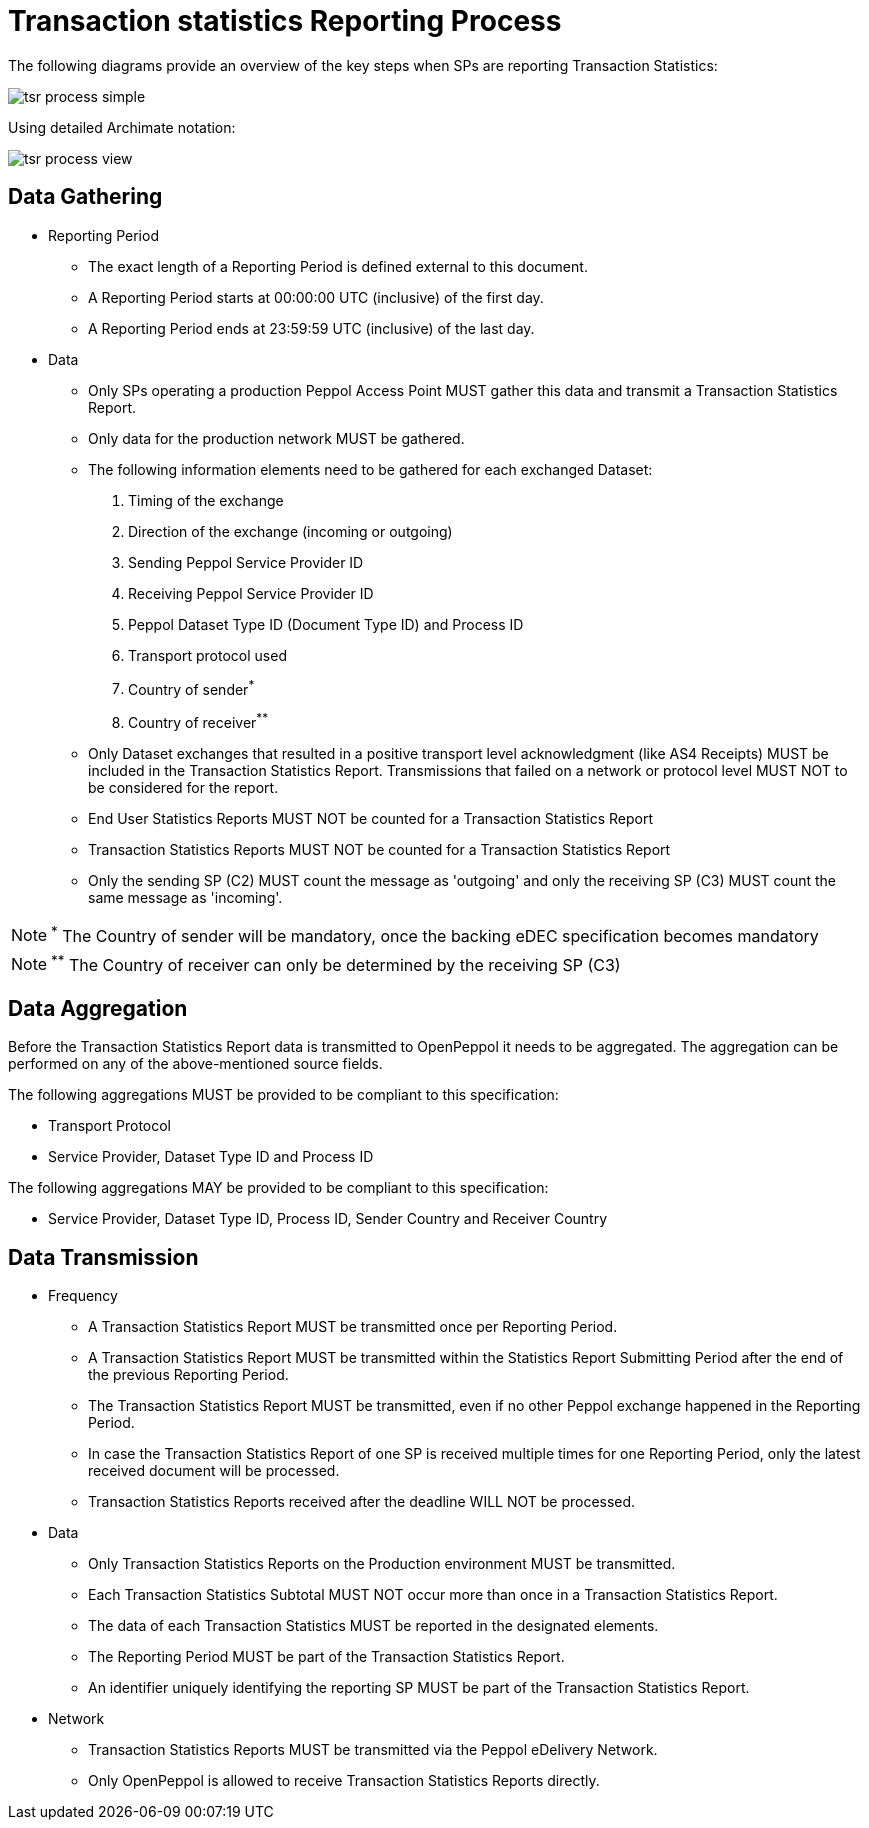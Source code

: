 = Transaction statistics Reporting Process

The following diagrams provide an overview of the key steps when SPs are reporting Transaction Statistics:

image::./images/tsr-process-simple.png[]

Using detailed Archimate notation:

image::./images/tsr-process-view.png[]

== Data Gathering

* Reporting Period
** The exact length of a Reporting Period is defined external to this document.
** A Reporting Period starts at 00:00:00 UTC (inclusive) of the first day.
** A Reporting Period ends at 23:59:59 UTC (inclusive) of the last day.

* Data
** Only SPs operating a production Peppol Access Point MUST gather this data and transmit a Transaction Statistics Report.
** Only data for the production network MUST be gathered.
** The following information elements need to be gathered for each exchanged Dataset:
    1. Timing of the exchange
    2. Direction of the exchange (incoming or outgoing)
    3. Sending Peppol Service Provider ID
    4. Receiving Peppol Service Provider ID
    5. Peppol Dataset Type ID (Document Type ID) and Process ID
    6. Transport protocol used
    7. Country of sender^*^
    8. Country of receiver^**^

** Only Dataset exchanges that resulted in a positive transport level
   acknowledgment (like AS4 Receipts) MUST be included in the Transaction
   Statistics Report. Transmissions that failed on a network or protocol
   level MUST NOT to be considered for the report.
** End User Statistics Reports MUST NOT be counted for a Transaction Statistics Report
** Transaction Statistics Reports MUST NOT be counted for a Transaction Statistics Report
** Only the sending SP (C2) MUST count the message as 'outgoing' and only the receiving SP (C3) MUST count the same message as 'incoming'.

NOTE: ^*^ The Country of sender will be mandatory, once the backing eDEC specification becomes mandatory

NOTE: ^**^ The Country of receiver can only be determined by the receiving SP (C3)

== Data Aggregation

Before the Transaction Statistics Report data is transmitted to OpenPeppol
  it needs to be aggregated. The aggregation can be performed on any of the
  above-mentioned source fields.
  
The following aggregations MUST be provided to be compliant to this specification:

* Transport Protocol
* Service Provider, Dataset Type ID and Process ID

The following aggregations MAY be provided to be compliant to this specification:

* Service Provider, Dataset Type ID, Process ID, Sender Country and Receiver Country

== Data Transmission

* Frequency
** A Transaction Statistics Report MUST be transmitted once per Reporting Period.
** A Transaction Statistics Report MUST be transmitted within the Statistics Report Submitting Period after the end of the previous Reporting Period. 
** The Transaction Statistics Report MUST be transmitted, even if no other Peppol exchange happened in the Reporting Period.
** In case the Transaction Statistics Report of one SP is received multiple times for one Reporting Period, only the latest received document will be processed.
** Transaction Statistics Reports received after the deadline WILL NOT be processed.   

* Data
** Only Transaction Statistics Reports on the Production environment MUST be transmitted.
** Each Transaction Statistics Subtotal MUST NOT occur more than once in a Transaction Statistics Report.
** The data of each Transaction Statistics MUST be reported in the designated elements.
** The Reporting Period MUST be part of the Transaction Statistics Report.
** An identifier uniquely identifying the reporting SP MUST be part of the Transaction Statistics Report.

* Network
** Transaction Statistics Reports MUST be transmitted via the Peppol eDelivery Network.
** Only OpenPeppol is allowed to receive Transaction Statistics Reports directly.

